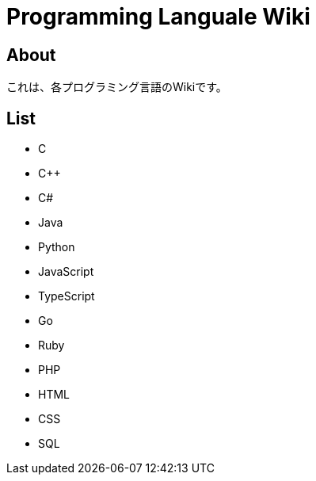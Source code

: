 = Programming Languale Wiki

== About

これは、各プログラミング言語のWikiです。

== List

* C
* C++
* C#
* Java
* Python
* JavaScript
* TypeScript
* Go
* Ruby
* PHP
* HTML
* CSS
* SQL
